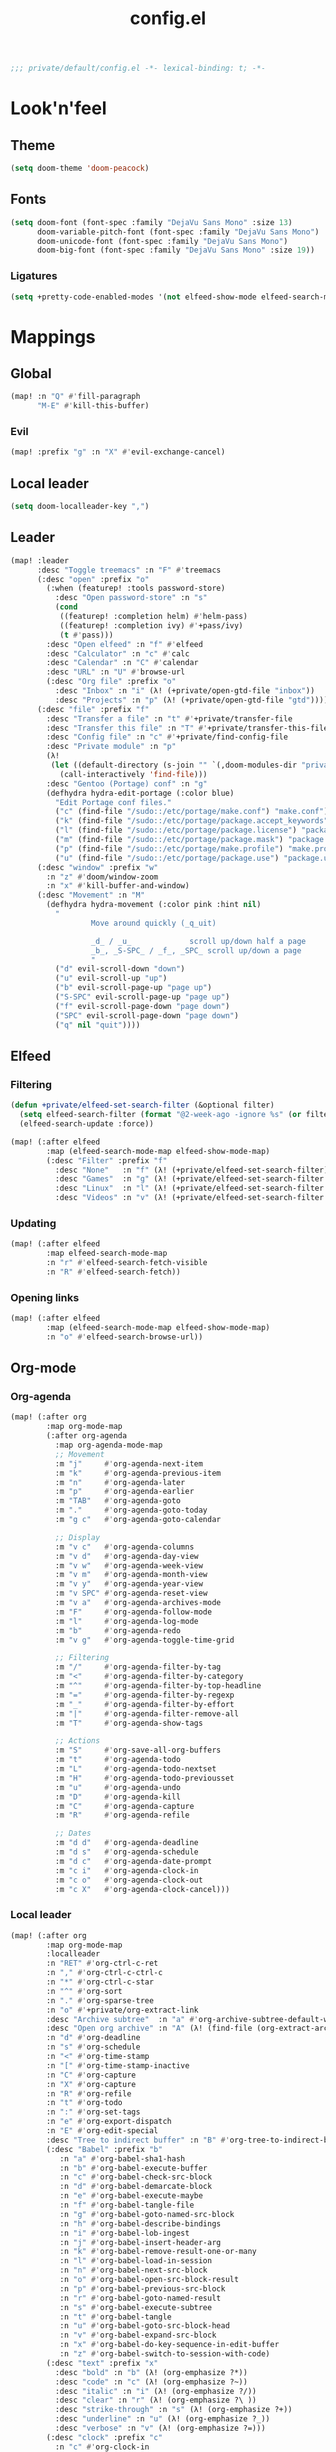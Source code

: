 #+TITLE: config.el
#+TODO: TODO(t) COMMENT(c) |
#+PROPERTY: header-args:emacs-lisp :tangle yes :session elisp :results silent

#+BEGIN_SRC emacs-lisp
;;; private/default/config.el -*- lexical-binding: t; -*-
#+END_SRC

* Look'n'feel
** Theme
#+BEGIN_SRC emacs-lisp
(setq doom-theme 'doom-peacock)
#+END_SRC
** Fonts
#+BEGIN_SRC emacs-lisp
(setq doom-font (font-spec :family "DejaVu Sans Mono" :size 13)
      doom-variable-pitch-font (font-spec :family "DejaVu Sans Mono")
      doom-unicode-font (font-spec :family "DejaVu Sans Mono")
      doom-big-font (font-spec :family "DejaVu Sans Mono" :size 19))
#+END_SRC
*** Ligatures
#+begin_src emacs-lisp
(setq +pretty-code-enabled-modes '(not elfeed-show-mode elfeed-search-mode))
#+end_src
* Mappings
** Global
#+BEGIN_SRC emacs-lisp
(map! :n "Q" #'fill-paragraph
      "M-E" #'kill-this-buffer)
#+END_SRC
*** Evil
#+BEGIN_SRC emacs-lisp
(map! :prefix "g" :n "X" #'evil-exchange-cancel)

#+END_SRC
** Local leader
#+BEGIN_SRC emacs-lisp
(setq doom-localleader-key ",")
#+END_SRC
** Leader
#+BEGIN_SRC emacs-lisp
(map! :leader
      :desc "Toggle treemacs" :n "F" #'treemacs
      (:desc "open" :prefix "o"
        (:when (featurep! :tools password-store)
          :desc "Open password-store" :n "s"
          (cond
           ((featurep! :completion helm) #'helm-pass)
           ((featurep! :completion ivy) #'+pass/ivy)
           (t #'pass)))
        :desc "Open elfeed" :n "f" #'elfeed
        :desc "Calculator" :n "c" #'calc
        :desc "Calendar" :n "C" #'calendar
        :desc "URL" :n "U" #'browse-url
        (:desc "Org file" :prefix "o"
          :desc "Inbox" :n "i" (λ! (+private/open-gtd-file "inbox"))
          :desc "Projects" :n "p" (λ! (+private/open-gtd-file "gtd"))))
      (:desc "file" :prefix "f"
        :desc "Transfer a file" :n "t" #'+private/transfer-file
        :desc "Transfer this file" :n "T" #'+private/transfer-this-file
        :desc "Config file" :n "c" #'+private/find-config-file
        :desc "Private module" :n "p"
        (λ!
         (let ((default-directory (s-join "" `(,doom-modules-dir "private/default"))))
           (call-interactively 'find-file)))
        :desc "Gentoo (Portage) conf" :n "g"
        (defhydra hydra-edit-portage (:color blue)
          "Edit Portage conf files."
          ("c" (find-file "/sudo::/etc/portage/make.conf") "make.conf")
          ("k" (find-file "/sudo::/etc/portage/package.accept_keywords") "package.accept_keywords")
          ("l" (find-file "/sudo::/etc/portage/package.license") "package.license")
          ("m" (find-file "/sudo::/etc/portage/package.mask") "package.mask")
          ("p" (find-file "/sudo::/etc/portage/make.profile") "make.profile")
          ("u" (find-file "/sudo::/etc/portage/package.use") "package.use")))
      (:desc "window" :prefix "w"
        :n "z" #'doom/window-zoom
        :n "x" #'kill-buffer-and-window)
      (:desc "Movement" :n "M"
        (defhydra hydra-movement (:color pink :hint nil)
          "
                  Move around quickly (_q_uit)

                  _d_ / _u_             scroll up/down half a page
                  _b_, _S-SPC_ / _f_, _SPC_ scroll up/down a page
                  "
          ("d" evil-scroll-down "down")
          ("u" evil-scroll-up "up")
          ("b" evil-scroll-page-up "page up")
          ("S-SPC" evil-scroll-page-up "page up")
          ("f" evil-scroll-page-down "page down")
          ("SPC" evil-scroll-page-down "page down")
          ("q" nil "quit"))))
#+END_SRC
** Elfeed
*** Filtering
#+BEGIN_SRC emacs-lisp
(defun +private/elfeed-set-search-filter (&optional filter)
  (setq elfeed-search-filter (format "@2-week-ago -ignore %s" (or filter "")))
  (elfeed-search-update :force))

(map! (:after elfeed
        :map (elfeed-search-mode-map elfeed-show-mode-map)
        (:desc "Filter" :prefix "f"
          :desc "None"   :n "f" (λ! (+private/elfeed-set-search-filter))
          :desc "Games"  :n "g" (λ! (+private/elfeed-set-search-filter "+linux +games"))
          :desc "Linux"  :n "l" (λ! (+private/elfeed-set-search-filter "+linux -reddit"))
          :desc "Videos" :n "v" (λ! (+private/elfeed-set-search-filter "+video")))))
#+END_SRC
*** Updating
#+BEGIN_SRC emacs-lisp
(map! (:after elfeed
        :map elfeed-search-mode-map
        :n "r" #'elfeed-search-fetch-visible
        :n "R" #'elfeed-search-fetch))
#+END_SRC
*** Opening links
#+BEGIN_SRC emacs-lisp
(map! (:after elfeed
        :map (elfeed-search-mode-map elfeed-show-mode-map)
        :n "o" #'elfeed-search-browse-url))
#+END_SRC
** Org-mode
*** Org-agenda
#+BEGIN_SRC emacs-lisp
(map! (:after org
        :map org-mode-map
        (:after org-agenda
          :map org-agenda-mode-map
          ;; Movement
          :m "j"     #'org-agenda-next-item
          :m "k"     #'org-agenda-previous-item
          :m "n"     #'org-agenda-later
          :m "p"     #'org-agenda-earlier
          :m "TAB"   #'org-agenda-goto
          :m "."     #'org-agenda-goto-today
          :m "g c"   #'org-agenda-goto-calendar

          ;; Display
          :m "v c"   #'org-agenda-columns
          :m "v d"   #'org-agenda-day-view
          :m "v w"   #'org-agenda-week-view
          :m "v m"   #'org-agenda-month-view
          :m "v y"   #'org-agenda-year-view
          :m "v SPC" #'org-agenda-reset-view
          :m "v a"   #'org-agenda-archives-mode
          :m "F"     #'org-agenda-follow-mode
          :m "l"     #'org-agenda-log-mode
          :m "b"     #'org-agenda-redo
          :m "v g"   #'org-agenda-toggle-time-grid

          ;; Filtering
          :m "/"     #'org-agenda-filter-by-tag
          :m "<"     #'org-agenda-filter-by-category
          :m "^"     #'org-agenda-filter-by-top-headline
          :m "="     #'org-agenda-filter-by-regexp
          :m "_"     #'org-agenda-filter-by-effort
          :m "|"     #'org-agenda-filter-remove-all
          :m "T"     #'org-agenda-show-tags

          ;; Actions
          :m "S"     #'org-save-all-org-buffers
          :m "t"     #'org-agenda-todo
          :m "L"     #'org-agenda-todo-nextset
          :m "H"     #'org-agenda-todo-previousset
          :m "u"     #'org-agenda-undo
          :m "D"     #'org-agenda-kill
          :m "C"     #'org-agenda-capture
          :m "R"     #'org-agenda-refile

          ;; Dates
          :m "d d"   #'org-agenda-deadline
          :m "d s"   #'org-agenda-schedule
          :m "d c"   #'org-agenda-date-prompt
          :m "c i"   #'org-agenda-clock-in
          :m "c o"   #'org-agenda-clock-out
          :m "c X"   #'org-agenda-clock-cancel)))
#+END_SRC
*** Local leader
#+BEGIN_SRC emacs-lisp
(map! (:after org
        :map org-mode-map
        :localleader
        :n "RET" #'org-ctrl-c-ret
        :n "," #'org-ctrl-c-ctrl-c
        :n "*" #'org-ctrl-c-star
        :n "^" #'org-sort
        :n "." #'org-sparse-tree
        :n "o" #'+private/org-extract-link
        :desc "Archive subtree"  :n "a" #'org-archive-subtree-default-with-confirmation
        :desc "Open org archive" :n "A" (λ! (find-file (org-extract-archive-file)))
        :n "d" #'org-deadline
        :n "s" #'org-schedule
        :n "<" #'org-time-stamp
        :n "[" #'org-time-stamp-inactive
        :n "C" #'org-capture
        :n "X" #'org-capture
        :n "R" #'org-refile
        :n "t" #'org-todo
        :n ":" #'org-set-tags
        :n "e" #'org-export-dispatch
        :n "E" #'org-edit-special
        :desc "Tree to indirect buffer" :n "B" #'org-tree-to-indirect-buffer
        (:desc "Babel" :prefix "b"
           :n "a" #'org-babel-sha1-hash
           :n "b" #'org-babel-execute-buffer
           :n "c" #'org-babel-check-src-block
           :n "d" #'org-babel-demarcate-block
           :n "e" #'org-babel-execute-maybe
           :n "f" #'org-babel-tangle-file
           :n "g" #'org-babel-goto-named-src-block
           :n "h" #'org-babel-describe-bindings
           :n "i" #'org-babel-lob-ingest
           :n "j" #'org-babel-insert-header-arg
           :n "k" #'org-babel-remove-result-one-or-many
           :n "l" #'org-babel-load-in-session
           :n "n" #'org-babel-next-src-block
           :n "o" #'org-babel-open-src-block-result
           :n "p" #'org-babel-previous-src-block
           :n "r" #'org-babel-goto-named-result
           :n "s" #'org-babel-execute-subtree
           :n "t" #'org-babel-tangle
           :n "u" #'org-babel-goto-src-block-head
           :n "v" #'org-babel-expand-src-block
           :n "x" #'org-babel-do-key-sequence-in-edit-buffer
           :n "z" #'org-babel-switch-to-session-with-code)
        (:desc "text" :prefix "x"
          :desc "bold" :n "b" (λ! (org-emphasize ?*))
          :desc "code" :n "c" (λ! (org-emphasize ?~))
          :desc "italic" :n "i" (λ! (org-emphasize ?/))
          :desc "clear" :n "r" (λ! (org-emphasize ?\ ))
          :desc "strike-through" :n "s" (λ! (org-emphasize ?+))
          :desc "underline" :n "u" (λ! (org-emphasize ?_))
          :desc "verbose" :n "v" (λ! (org-emphasize ?=)))
        (:desc "clock" :prefix "c"
          :n "c" #'org-clock-in
          :n "C" #'org-clock-out
          :n "i" #'org-clock-in
          :n "o" #'org-clock-out
          :n "g" #'org-clock-goto
          :desc "org-clock-goto-select" :n "G" (λ! (org-clock-goto 'select))
          :n "x" #'org-clock-cancel)
        :desc "Move around in Org" :n "M"
        (defhydra hydra-org-movement (:color pink :hint nil)
          "
  Org-mode movement (_q_uit)

  _h_/_j_/_k_/_l_/_n_/_p_ move around headlines
  _H_/_J_/_K_/_L_     move headlines around
  "
          ("h" org-up-element nil)
          ("j" outline-forward-same-level nil)
          ("k" outline-backward-same-level nil)
          ("l" org-down-element nil)
          ("H" org-promote-subtree nil)
          ("J" org-metadown nil)
          ("K" org-metaup nil)
          ("L" org-demote-subtree nil)
          ("n" org-forward-paragraph nil)
          ("p" org-backward-paragraph nil)
          ("q" nil nil))))
#+END_SRC
*** Org-src
#+BEGIN_SRC emacs-lisp
(map! :map org-mode-map
      :localleader
      (:after org-src
        :map org-src-mode-map
        :desc "Exit" :n doom-localleader-key #'org-edit-src-exit
        :desc "Abort" :n "k" #'org-edit-src-abort
        :desc "Save" :n "s" #'org-edit-src-save))

#+END_SRC
** \LaTeX
#+BEGIN_SRC emacs-lisp
(map! (:after tex
        :map TeX-mode-map
        :localleader
        :desc "Run a command"
        :n doom-localleader-key #'TeX-command-master
        :desc "View"
        :n "v" #'TeX-view
        :desc "Build"
        :n "b" (λ! (save-buffer)
                   (TeX-command-menu "LaTeX"))
        :n "e" #'LaTeX-environment))
#+END_SRC
** Elisp
*** Parinfer
#+BEGIN_SRC emacs-lisp
(map! (:after parinfer
        :map parinfer-mode-map
        :localleader
        :desc "Toggle parinfer" :n "m" #'parinfer-toggle-mode))
#+END_SRC
** Company
#+BEGIN_SRC emacs-lisp
(map! (:after company
        :map company-active-map
        "C-l" #'company-complete-selection))

#+END_SRC
** Treemacs
#+BEGIN_SRC emacs-lisp
(require 'treemacs)
#+END_SRC
*** Switch back and forth to Treemacs
#+BEGIN_SRC emacs-lisp
(map! (:after treemacs
        :leader
        :n "-" #'+private/treemacs-back-and-forth))
#+END_SRC
* Configuration
** About me
#+BEGIN_SRC emacs-lisp
(setq user-full-name "Oleksii Filonenko"
      user-mail-address "brightone@protonmail.com")
#+END_SRC
** General
*** =fill-column=
#+BEGIN_SRC emacs-lisp
(setq-default fill-column 79)
#+END_SRC
** Org-mode
#+BEGIN_SRC emacs-lisp
(require 'org)
#+END_SRC
*** Variables
#+BEGIN_SRC emacs-lisp
(setq org-directory "~/org/"
      org-gtd-directory (concat org-directory "gtd/")
      org-default-notes-file (concat org-gtd-directory "gtd.org")
      org-agenda-files (--map (concat org-gtd-directory it ".org")
                              '("inbox" "gtd" "tickler"))
      org-agenda-span 'week
      org-agenda-include-diary t
      org-agenda-custom-commands
      (--map
       (let* ((key (substring it 0 1))
              (desc (format "Tasks @ %s" (s-titleize it)))
              (at-tag (s-prepend "@" it))
              (header `((org-agenda-overriding-header ,(s-append ":" desc)))))
         `(,key ,desc tags-todo ,at-tag ,header))
       '("home" "uni" "work"))
      org-ellipsis "|>"
      org-blank-before-new-entry '((heading . nil)
                                   (plain-list-item . nil))
      org-todo-keywords '((sequence "TODO(t)" "WAITING(w)" "|" "CANCELLED(c@)" "DONE(d!)"))
      org-capture-templates '(("t" "Todo" entry (file+headline "gtd/inbox.org" "Inbox") "* TODO %i%?")
                              ("T" "Tickler" entry (file+headline "gtd/tickler.org" "Tickler") "* %i%?\n %U")
                              ("n" "Note" entry (file+headline "Notes.org" "Notes") "* %i%?\n %u"))
      org-refile-targets '((nil :maxlevel . 2)
                           (org-agenda-files :maxlevel . 2)
                           ("someday.org" :maxlevel . 2))
      org-link-abbrev-alist '(("r" . "https://reddit.com/r/")
                              ("gh" . "https://github.com/")
                              ("yt" . "https://youtube.com/watch?v=")
                              ("aw" . "https://wiki.archlinux.org/index.php?search=")
                              ("gw" . "https://wiki.gentoo.org/index.php?search="))
      org-global-properties '(("Effort_ALL" . "1:00 2:00 3:00 4:00 5:00 0:15 0:30 10:00 20:00 40:00")
                              ("COOKIE_DATA" . "recursive"))
      org-columns-default-format "%TODO(State) %50ITEM(Task) %10Effort{:} %10CLOCKSUM(Clocked)")
#+END_SRC
**** Habits
#+BEGIN_SRC emacs-lisp
(add-to-list 'org-modules 'habits)
(setq org-habit-graph-column 60)
#+END_SRC
*** Auto-enable ~org-mode~ for ~*.org~ files
#+BEGIN_SRC emacs-lisp
(add-to-list 'auto-mode-alist '("\\.org\\'" . org-mode))
#+END_SRC
*** Update cookies
#+BEGIN_SRC emacs-lisp
(mapc (lambda (x)
        (add-hook x (λ! (org-update-statistics-cookies t))))
      '(org-after-refile-insert-hook org-capture-after-finalize-hook))
#+END_SRC
*** DISABLED Automatically change TODO item to DONE when all children are DONE
#+BEGIN_SRC emacs-lisp :tangle no
(defun org-summary-todo (n-done n-not-done)
  "Switch entry to DONE when all subentries are done, to TODO otherwise."
  (let (org-log-done org-log-states)   ; turn off logging
    (org-todo (if (= n-not-done 0) "DONE" "TODO"))))

(add-hook 'org-after-todo-statistics-hook 'org-summary-todo)
#+END_SRC
*** Presentations
**** Org-reveal
#+BEGIN_SRC emacs-lisp
(setq +private/reveal-js-version "3.7.0"
      org-reveal-root (format "file:///home/%s/org/.assets/reveal.js-%s"
                              user-login-name +private/reveal-js-version)
      org-reveal-theme "black"
      org-reveal-transition "none"
      org-reveal-title-slide "<h2>%t</h2>"
      org-reveal-default-frag-style "appear"
      org-export-with-section-numbers nil
      org-export-with-toc nil
      org-export-with-todo-keywords nil
      org-export-time-stamp-file nil)
#+END_SRC
** Eshell
#+BEGIN_SRC emacs-lisp
(require 'eshell)
#+END_SRC
*** Visual commands
#+BEGIN_SRC emacs-lisp
(setq eshell-visual-commands '(("htop") ("top") ("git" "log" "diff" "show")))
#+END_SRC
** Which-key
#+BEGIN_SRC emacs-lisp
(require 'which-key)
#+END_SRC
*** Idle delay
#+BEGIN_SRC emacs-lisp
(setq which-key-idle-delay 0.5)
#+END_SRC
** Company
#+BEGIN_SRC emacs-lisp
(require 'company)
#+END_SRC
*** Enable templating
#+begin_src emacs-lisp :tangle yes
(require 'company-template)
#+end_src
*** Idle delay
#+BEGIN_SRC emacs-lisp
(setq company-idle-delay 0.2)
#+END_SRC
*** Minimum prefix length
#+BEGIN_SRC emacs-lisp
(setq company-minimum-prefix-length 2)
#+END_SRC
** Magit
#+BEGIN_SRC emacs-lisp
(require 'magit)
#+END_SRC
*** Repository directories
#+BEGIN_SRC emacs-lisp
(setq magit-repository-directories '(("~/dev/" . 4)
                                     ("~/Documents/" . 2)
                                     ("~/.dotfiles" . 0)))
#+END_SRC
*** Insert mode in commit buffers
#+BEGIN_SRC emacs-lisp
(add-hook 'git-commit-mode-hook 'evil-insert-state)
#+END_SRC
** \LaTeX
#+BEGIN_SRC emacs-lisp
(require 'latex)
#+END_SRC
*** Add language support to default package list
#+BEGIN_SRC emacs-lisp
(setq org-latex-packages-alist '(("AUTO" "babel" t)
                                 ("T2A" "fontenc" t)))
#+END_SRC
** Private
*** ~open-link-with~
**** Commands
#+BEGIN_SRC emacs-lisp
(setq +private/open-link-with-commands '(copy eww mpv qutebrowser-client))
#+END_SRC
**** Qualities
#+BEGIN_SRC emacs-lisp
(setq +private/open-link-with-qualities '("240" "360" "480" "720" "1080"))
#+END_SRC
**** Set up ~browse-url~
#+BEGIN_SRC emacs-lisp
(setq browse-url-browser-function
      (lambda (url new-window)
        (interactive)
        (+private/open-link-with url)))
#+END_SRC
** Elfeed
#+BEGIN_SRC emacs-lisp
(require 'elfeed)
#+END_SRC
*** Default filtering
#+BEGIN_SRC emacs-lisp
(setq elfeed-search-filter "@2-week-ago -ignore")
#+END_SRC
*** Elfeed-org
#+BEGIN_SRC emacs-lisp
(require 'elfeed-org)
(elfeed-org)
#+END_SRC
**** Org files
#+BEGIN_SRC emacs-lisp
(setq rmh-elfeed-org-files (list (concat org-directory "elfeed.org")))
#+END_SRC
** Evil-snipe
#+BEGIN_SRC emacs-lisp
(require 'evil-snipe)
#+END_SRC
*** Turn off for some major modes
#+BEGIN_SRC emacs-lisp
(dolist (hook '(calc-mode-hook magit-mode-hook))
  (dolist (it '(turn-off-evil-snipe-mode turn-off-evil-snipe-override-mode))
    (add-hook hook it)))
#+END_SRC
*** Increment on tab
#+BEGIN_SRC emacs-lisp
(setq evil-snipe-tab-increment t)
#+END_SRC
*** Don't override ~,~ and ~;~ in Evil
#+BEGIN_SRC emacs-lisp
(setq evil-snipe-override-evil-repeat-keys nil)
#+END_SRC
** Web-mode
*** Auto-close style
| </    | 1 |
| > </  | 2 |
| < >/> | 3 |
#+BEGIN_SRC emacs-lisp
(setq web-mode-auto-close-style 1)
#+END_SRC
